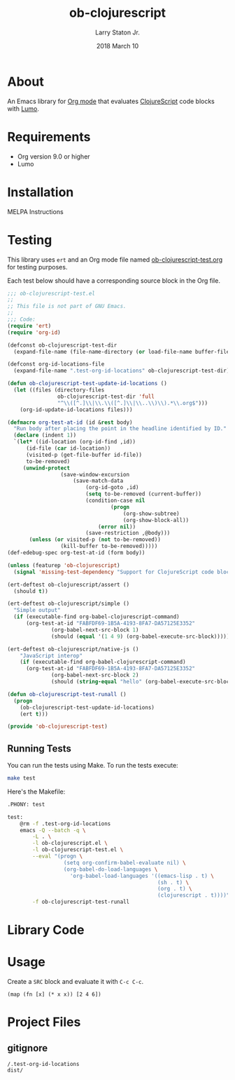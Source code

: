 #+TITLE: ob-clojurescript
#+AUTHOR: Larry Staton Jr.
#+EMAIL: larry@larrystaton.com
#+DATE: 2018 March 10
#+LANGUAGE: en
#+OPTIONS: num: nil

* Contents                                                   :noexport:toc_2:
- [[#about][About]]
- [[#requirements][Requirements]]
- [[#installation][Installation]]
- [[#testing][Testing]]
  - [[#running-tests][Running Tests]]
- [[#library-code][Library Code]]
- [[#usage][Usage]]
- [[#project-files][Project Files]]
  - [[#gitignore][gitignore]]

* About

	An Emacs library for [[http://orgmode.org][Org mode]] that evaluates [[https://github.com/clojure/clojurescript][ClojureScript]] code blocks
	with [[https://github.com/anmonteiro/lumo][Lumo]].

* Requirements

	- Org version 9.0 or higher
	- Lumo

* Installation

	MELPA Instructions

* Testing

	This library uses ~ert~ and an Org mode file named
	[[file:ob-clojurescript-test.org][ob-clojurescript-test.org]] for testing purposes.

	Each test below should have a corresponding source block in the Org
	file.

#+BEGIN_SRC emacs-lisp :tangle ob-clojurescript-test.el
;;; ob-clojurescript-test.el
;;
;; This file is not part of GNU Emacs.
;;
;;; Code:
(require 'ert)
(require 'org-id)

(defconst ob-clojurescript-test-dir
  (expand-file-name (file-name-directory (or load-file-name buffer-file-name))))

(defconst org-id-locations-file
  (expand-file-name ".test-org-id-locations" ob-clojurescript-test-dir))

(defun ob-clojurescript-test-update-id-locations ()
  (let ((files (directory-files
                ob-clojurescript-test-dir 'full
                "^\\([^.]\\|\\.\\([^.]\\|\\..\\)\\).*\\.org$")))
    (org-id-update-id-locations files)))

(defmacro org-test-at-id (id &rest body)
  "Run body after placing the point in the headline identified by ID."
  (declare (indent 1))
  `(let* ((id-location (org-id-find ,id))
	  (id-file (car id-location))
	  (visited-p (get-file-buffer id-file))
	  to-be-removed)
     (unwind-protect
				 (save-window-excursion
					 (save-match-data
						 (org-id-goto ,id)
						 (setq to-be-removed (current-buffer))
						 (condition-case nil
								 (progn
									 (org-show-subtree)
									 (org-show-block-all))
							 (error nil))
						 (save-restriction ,@body)))
       (unless (or visited-p (not to-be-removed))
				 (kill-buffer to-be-removed)))))
(def-edebug-spec org-test-at-id (form body))

(unless (featurep 'ob-clojurescript)
  (signal 'missing-test-dependency "Support for ClojureScript code blocks"))

(ert-deftest ob-clojurescript/assert ()
  (should t))

(ert-deftest ob-clojurescript/simple ()
  "Simple output"
  (if (executable-find org-babel-clojurescript-command)
      (org-test-at-id "FABFDF69-1B5A-4193-8FA7-DA57125E3352"
		      (org-babel-next-src-block 1)
		      (should (equal '(1 4 9) (org-babel-execute-src-block))))))

(ert-deftest ob-clojurescript/native-js ()
	"JavaScript interop"
	(if (executable-find org-babel-clojurescript-command)
      (org-test-at-id "FABFDF69-1B5A-4193-8FA7-DA57125E3352"
		      (org-babel-next-src-block 2)
		      (should (string-equal "hello" (org-babel-execute-src-block))))))

(defun ob-clojurescript-test-runall ()
  (progn
    (ob-clojurescript-test-update-id-locations)
    (ert t)))

(provide 'ob-clojurescript-test)
#+END_SRC

** Running Tests

	 You can run the tests using Make. To run the tests execute:

#+BEGIN_SRC sh
make test
#+END_SRC

   Here's the Makefile:

#+NAME: Makefile
#+BEGIN_SRC sh :tangle Makefile
.PHONY: test

test:
	@rm -f .test-org-id-locations
	emacs -Q --batch -q \
		-L . \
		-l ob-clojurescript.el \
		-l ob-clojurescript-test.el \
		--eval "(progn \
	              (setq org-confirm-babel-evaluate nil) \
	              (org-babel-do-load-languages \
	                'org-babel-load-languages '((emacs-lisp . t) \
	                                            (sh . t) \
	                                            (org . t) \
	                                            (clojurescript . t))))" \
	    -f ob-clojurescript-test-runall
#+END_SRC

* Library Code

** TODO Better notes and more commentary                           :noexport:

#+BEGIN_SRC emacs-lisp :tangle ob-clojurescript.el
;;; ob-clojurescript.el --- org-babel functions for ClojureScript evaluation -*- lexical-binding: t; -*-

;; Author: Larry Staton Jr.
;; Maintainer: Larry Staton Jr.
;; Created: 10 March 2018
;; Keywords: literate programming, reproducible research
;; Homepage: https://gitlab.com/statonjr/ob-clojurescript

;;; Commentary:

;; Org-babel support for evaluating ClojureScript code.

;; Requirements:

;; - [[https://github.com/anmonteiro/lumo][lumo]]
;; - clojurescript-mode

;;; Code:
(require 'ob)

(defvar org-babel-tangle-lang-exts)
(add-to-list 'org-babel-tangle-lang-exts '("clojurescript" . "cljs"))

(defvar org-babel-clojurescript-command "lumo"
  "The command to use to compile and run your ClojureScript code.")

(defvar org-babel-default-header-args:clojurescript '())
(defvar org-babel-header-args:clojurescript '((package . :any)))
#+END_SRC

#+BEGIN_SRC emacs-lisp :tangle ob-clojurescript.el :results silent
(defun ob-clojurescript-escape-quotes (str-val)
	"Escape quotes for STR-VAL so that Lumo can understand."
	(replace-regexp-in-string "\"" "\\\"" str-val 'FIXEDCASE 'LITERAL))

(defun org-babel-expand-body:clojurescript (body params)
	"Expand BODY according to PARAMS, return the expanded body."
	(let* ((vars (org-babel--get-vars params))
				 (result-params (cdr (assq :result-params params)))
				 (print-level nil) (print-length nil)
				 (body (ob-clojurescript-escape-quotes
								(org-trim
								 (if (null vars)
										 (org-trim body)
									 (concat "(let ["
													 (mapconcat
														(lambda (var)
															(format "%S (quote %S)" (car var) (cdr var)))
														vars "\n      ")
													 "]\n" body ")"))))))
		(if (or (member "code" result-params)
						(member "pp" result-params))
				(format "(print (do %s))" body)
			body)))
#+END_SRC

#+BEGIN_SRC emacs-lisp :tangle ob-clojurescript.el :results silent
(defun org-babel-execute:clojurescript (body params)
  "Execute a block of ClojureScript code in BODY with Babel using PARAMS."
  (let ((expanded (org-babel-expand-body:clojurescript body params))
				result)
		(setq result
					(org-babel-trim
					 (shell-command-to-string
						(concat "/usr/local/bin/lumo -e \"" expanded "\""))))
    (org-babel-result-cond (cdr (assoc :result-params params))
			result
      (condition-case nil (org-babel-script-escape result)
				(error result)))))
#+END_SRC

#+BEGIN_SRC emacs-lisp :tangle ob-clojurescript.el
(provide 'ob-clojurescript)
;;; ob-clojurescript.el ends here
#+END_SRC

* Usage

	Create a =SRC= block and evaluate it with =C-c C-c=.

#+BEGIN_SRC clojurescript :results value code
(map (fn [x] (* x x)) [2 4 6])
#+END_SRC

#+RESULTS:
#+BEGIN_SRC clojurescript
(4 16 36)
#+END_SRC

* Project Files

** gitignore

#+BEGIN_SRC shell :tangle .gitignore
/.test-org-id-locations
dist/
#+END_SRC

* Next Steps                                                       :noexport:

** TODO Make path to lumo configurable
** TODO Make backend configurable with planck
** TODO Make backend configurable with clj?
** TODO Add screenshot/movie
** TODO More tests

